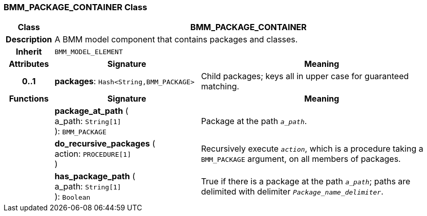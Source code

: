 === BMM_PACKAGE_CONTAINER Class

[cols="^1,3,5"]
|===
h|*Class*
2+^h|*BMM_PACKAGE_CONTAINER*

h|*Description*
2+a|A BMM model component that contains packages and classes.

h|*Inherit*
2+|`BMM_MODEL_ELEMENT`

h|*Attributes*
^h|*Signature*
^h|*Meaning*

h|*0..1*
|*packages*: `Hash<String,BMM_PACKAGE>`
a|Child packages; keys all in upper case for guaranteed matching.
h|*Functions*
^h|*Signature*
^h|*Meaning*

h|
|*package_at_path* ( +
a_path: `String[1]` +
): `BMM_PACKAGE`
a|Package at the path `_a_path_`.

h|
|*do_recursive_packages* ( +
action: `PROCEDURE[1]` +
)
a|Recursively execute `_action_`, which is a procedure taking a `BMM_PACKAGE` argument, on all members of packages.

h|
|*has_package_path* ( +
a_path: `String[1]` +
): `Boolean`
a|True if there is a package at the path `_a_path_`; paths are delimited with delimiter `_Package_name_delimiter_`.
|===
